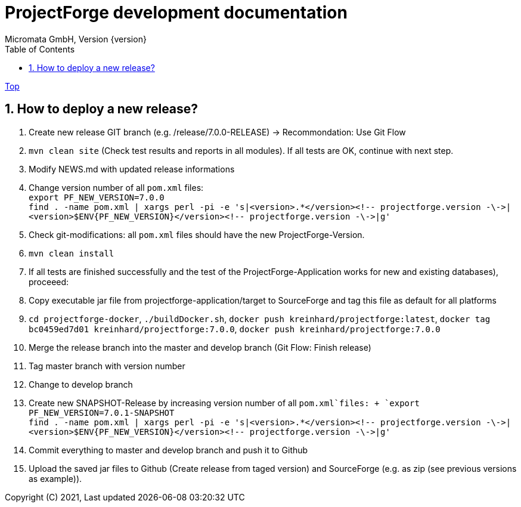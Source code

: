 ProjectForge development documentation
=======================================
Micromata GmbH, Version {version}
:toc:
:toclevels: 4

:last-update-label: Copyright (C) 2021, Last updated

ifdef::env-github,env-browser[:outfilesuffix: .adoc]
link:index{outfilesuffix}[Top]

:sectnums:

== How to deploy a new release?

1. Create new release GIT branch (e.g. /release/7.0.0-RELEASE) -> Recommondation: Use Git Flow
2. `mvn clean site` (Check test results and reports in all modules). If all tests are OK, continue with next step.
3. Modify NEWS.md with updated release informations
4. Change version number of all `pom.xml` files: +
   `export PF_NEW_VERSION=7.0.0` +
   `find . -name pom.xml | xargs perl -pi -e 's|<version>.*</version><!-- projectforge.version -\->|<version>$ENV{PF_NEW_VERSION}</version><!-- projectforge.version -\->|g'`
5. Check git-modifications: all `pom.xml` files should have the new ProjectForge-Version.
6. `mvn clean install`
7. If all tests are finished successfully and the test of the ProjectForge-Application works for new and existing databases), proceeed:
8. Copy executable jar file from projectforge-application/target to SourceForge and tag this file as default for all platforms
9. `cd projectforge-docker`, `./buildDocker.sh`, `docker push kreinhard/projectforge:latest`, `docker tag bc0459ed7d01 kreinhard/projectforge:7.0.0`, `docker push kreinhard/projectforge:7.0.0`
10. Merge the release branch into the master and develop branch (Git Flow: Finish release)
11. Tag master branch with version number
12. Change to develop branch
13. Create new SNAPSHOT-Release by increasing version number of all `pom.xml`files: +
   `export PF_NEW_VERSION=7.0.1-SNAPSHOT` +
   `find . -name pom.xml | xargs perl -pi -e 's|<version>.*</version><!-- projectforge.version -\->|<version>$ENV{PF_NEW_VERSION}</version><!-- projectforge.version -\->|g'`
14. Commit everything to master and develop branch and push it to Github
15. Upload the saved jar files to Github (Create release from taged version) and SourceForge (e.g. as zip (see previous versions as example)).
